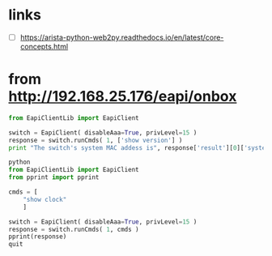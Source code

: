 * links

- [ ] https://arista-python-web2py.readthedocs.io/en/latest/core-concepts.html
  
* from http://192.168.25.176/eapi/onbox

#+begin_src python
  from EapiClientLib import EapiClient

  switch = EapiClient( disableAaa=True, privLevel=15 )
  response = switch.runCmds( 1, ['show version'] )
  print "The switch's system MAC addess is", response['result'][0]['systemMacAddress']
#+end_src

#+begin_src python
  python
  from EapiClientLib import EapiClient
  from pprint import pprint

  cmds = [
      "show clock"
      ]

  switch = EapiClient( disableAaa=True, privLevel=15 )
  response = switch.runCmds( 1, cmds )
  pprint(response)
  quit
#+end_src
